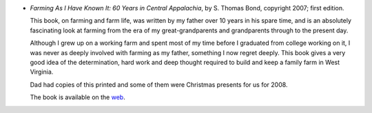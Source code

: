 .. title: Recent Reading: S. Thomas Bond
.. slug: s-thomas-bond
.. date: 2008-12-27 23:59:07 UTC-05:00
.. tags: recent reading,farming,family,history
.. category: books/read/2008/12
.. link: 
.. description: 
.. type: text


* `Farming As I Have Known It: 60 Years in Central Appalachia`, by
  S\. Thomas Bond, copyright 2007; first edition.

  This book, on farming and farm life, was written by my father over
  10 years in his spare time, and is an absolutely fascinating look at
  farming from the era of my great-grandparents and grandparents
  through to the present day.

  Although I grew up on a working farm and spent most of my time
  before I graduated from college working on it, I was never as deeply
  involved with farming as my father, something I now regret deeply.
  This book gives a very good idea of the determination, hard work and
  deep thought required to build and keep a family farm in West
  Virginia.

  Dad had copies of this printed and some of them were Christmas
  presents for us for 2008.

  The book is available on the web__.

__ http://www.lhfwv.com/book/  
